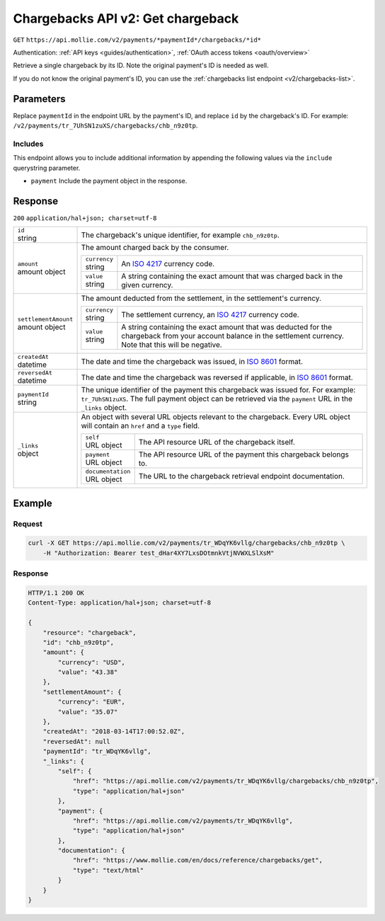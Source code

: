 .. _v2/chargebacks-get:

Chargebacks API v2: Get chargeback
==================================
``GET`` ``https://api.mollie.com/v2/payments/*paymentId*/chargebacks/*id*``

Authentication: :ref:`API keys <guides/authentication>`, :ref:`OAuth access tokens <oauth/overview>`

Retrieve a single chargeback by its ID. Note the original payment's ID is needed as well.

If you do not know the original payment's ID, you can use the :ref:`chargebacks list endpoint <v2/chargebacks-list>`.

Parameters
----------
Replace ``paymentId`` in the endpoint URL by the payment's ID, and replace ``id`` by the chargeback's ID. For example:
``/v2/payments/tr_7UhSN1zuXS/chargebacks/chb_n9z0tp``.

Includes
^^^^^^^^
This endpoint allows you to include additional information by appending the following values via the ``include``
querystring parameter.

* ``payment`` Include the payment object in the response.

Response
--------
``200`` ``application/hal+json; charset=utf-8``

.. list-table::
   :widths: auto

   * - | ``id``
       | string
     - The chargeback's unique identifier, for example ``chb_n9z0tp``.

   * - | ``amount``
       | amount object
     - The amount charged back by the consumer.

       .. list-table::
          :widths: auto

          * - | ``currency``
              | string
            - An `ISO 4217 <https://en.wikipedia.org/wiki/ISO_4217>`_ currency code.

          * - | ``value``
              | string
            - A string containing the exact amount that was charged back in the given currency.

   * - | ``settlementAmount``
       | amount object
     - The amount deducted from the settlement, in the settlement's currency.

       .. list-table::
          :widths: auto

          * - | ``currency``
              | string
            - The settlement currency, an `ISO 4217 <https://en.wikipedia.org/wiki/ISO_4217>`_ currency code.

          * - | ``value``
              | string
            - A string containing the exact amount that was deducted for the chargeback from your account balance in the
              settlement currency. Note that this will be negative.

   * - | ``createdAt``
       | datetime
     - The date and time the chargeback was issued, in `ISO 8601 <https://en.wikipedia.org/wiki/ISO_8601>`_ format.

   * - | ``reversedAt``
       | datetime
     - The date and time the chargeback was reversed if applicable, in
       `ISO 8601 <https://en.wikipedia.org/wiki/ISO_8601>`_ format.

   * - | ``paymentId``
       | string
     - The unique identifier of the payment this chargeback was issued for. For example: ``tr_7UhSN1zuXS``. The full
       payment object can be retrieved via the ``payment`` URL in the ``_links`` object.

   * - | ``_links``
       | object
     - An object with several URL objects relevant to the chargeback. Every URL object will contain an ``href`` and a
       ``type`` field.

       .. list-table::
          :widths: auto

          * - | ``self``
              | URL object
            - The API resource URL of the chargeback itself.

          * - | ``payment``
              | URL object
            - The API resource URL of the payment this chargeback belongs to.

          * - | ``documentation``
              | URL object
            - The URL to the chargeback retrieval endpoint documentation.

Example
-------

Request
^^^^^^^
.. code-block:: bash

   curl -X GET https://api.mollie.com/v2/payments/tr_WDqYK6vllg/chargebacks/chb_n9z0tp \
       -H "Authorization: Bearer test_dHar4XY7LxsDOtmnkVtjNVWXLSlXsM"

Response
^^^^^^^^
.. code-block:: http

   HTTP/1.1 200 OK
   Content-Type: application/hal+json; charset=utf-8

   {
       "resource": "chargeback",
       "id": "chb_n9z0tp",
       "amount": {
           "currency": "USD",
           "value": "43.38"
       },
       "settlementAmount": {
           "currency": "EUR",
           "value": "35.07"
       },
       "createdAt": "2018-03-14T17:00:52.0Z",
       "reversedAt": null
       "paymentId": "tr_WDqYK6vllg",
       "_links": {
           "self": {
               "href": "https://api.mollie.com/v2/payments/tr_WDqYK6vllg/chargebacks/chb_n9z0tp",
               "type": "application/hal+json"
           },
           "payment": {
               "href": "https://api.mollie.com/v2/payments/tr_WDqYK6vllg",
               "type": "application/hal+json"
           },
           "documentation": {
               "href": "https://www.mollie.com/en/docs/reference/chargebacks/get",
               "type": "text/html"
           }
       }
   }
